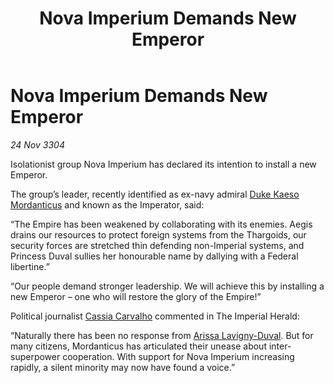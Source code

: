 :PROPERTIES:
:ID:       fba1b95a-2889-4de0-a2a8-d78b2193d4ed
:END:
#+title: Nova Imperium Demands New Emperor
#+filetags: :Empire:Federation:Thargoid:3304:galnet:

* Nova Imperium Demands New Emperor

/24 Nov 3304/

Isolationist group Nova Imperium has declared its intention to install a new Emperor. 

The group’s leader, recently identified as ex-navy admiral [[id:f6be5b58-fd8d-4233-8053-7ade4ca35aee][Duke Kaeso Mordanticus]] and known as the Imperator, said: 

“The Empire has been weakened by collaborating with its enemies. Aegis drains our resources to protect foreign systems from the Thargoids, our security forces are stretched thin defending non-Imperial systems, and Princess Duval sullies her honourable name by dallying with a Federal libertine.” 

“Our people demand stronger leadership. We will achieve this by installing a new Emperor – one who will restore the glory of the Empire!” 

Political journalist [[id:745efc38-c548-40c0-81d2-82973c604d37][Cassia Carvalho]] commented in The Imperial Herald: 

“Naturally there has been no response from [[id:34f3cfdd-0536-40a9-8732-13bf3a5e4a70][Arissa Lavigny-Duval]]. But for many citizens, Mordanticus has articulated their unease about inter-superpower cooperation. With support for Nova Imperium increasing rapidly, a silent minority may now have found a voice.”
